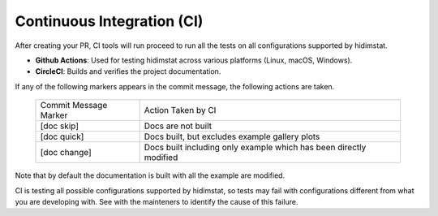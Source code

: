 Continuous Integration (CI)
~~~~~~~~~~~~~~~~~~~~~~~~~~~
After creating your PR, CI tools will run proceed to run all the tests on all
configurations supported by hidimstat.

- **Github Actions**:
  Used for testing hidimstat across various platforms (Linux, macOS, Windows).
- **CircleCI**:
  Builds and verifies the project documentation.

If any of the following markers appears in the commit message, the following
actions are taken.

    ====================== ===================
    Commit Message Marker  Action Taken by CI
    ---------------------- -------------------
    [doc skip]             Docs are not built
    [doc quick]            Docs built, but excludes example gallery plots
    [doc change]           Docs built including only example which has been directly modified
    ====================== ===================

Note that by default the documentation is built with all the example are modified.

CI is testing all possible configurations supported by hidimstat, so tests may fail
with configurations different from what you are developing with. See with the 
mainteners to identify the cause of this failure. 
